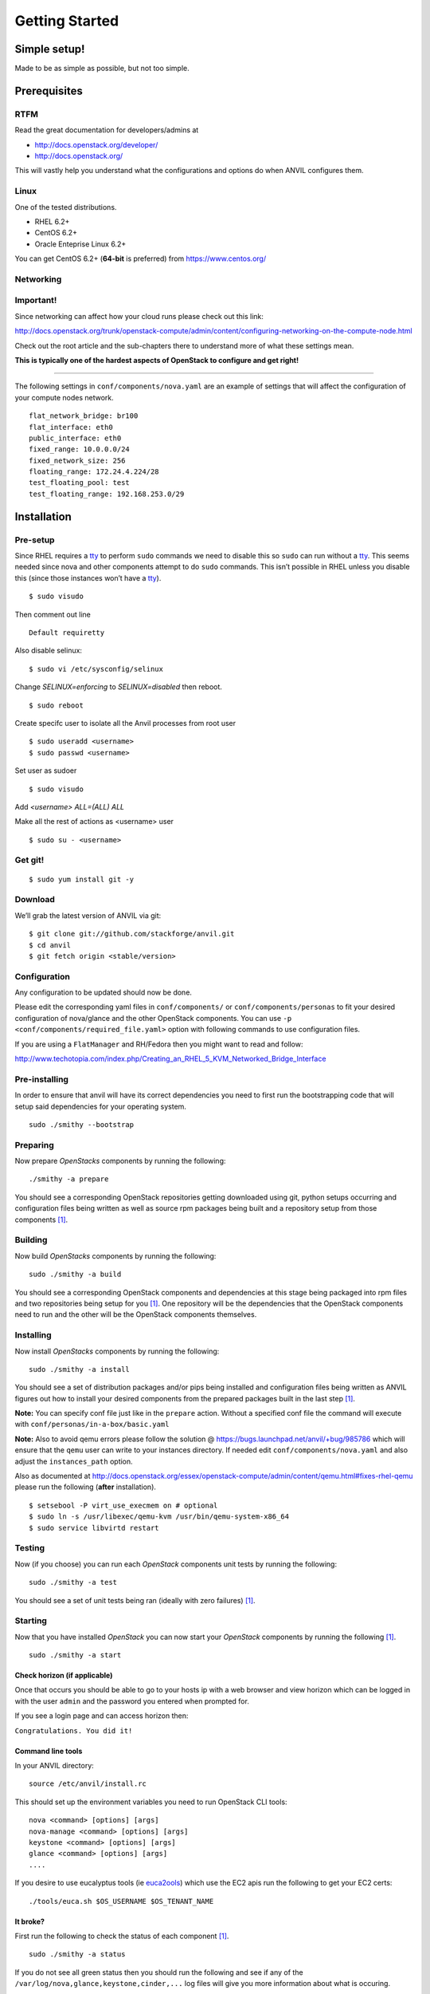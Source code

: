 .. _getting-started:

===============
Getting Started
===============


Simple setup!
=============

Made to be as simple as possible, but not too simple.

Prerequisites
=============

RTFM
----

Read the great documentation for developers/admins at

- http://docs.openstack.org/developer/
- http://docs.openstack.org/

This will vastly help you understand what the
configurations and options do when ANVIL configures them.

Linux
-----

One of the tested distributions.

- RHEL 6.2+
- CentOS 6.2+
- Oracle Enteprise Linux 6.2+

You can get CentOS 6.2+ (**64-bit** is preferred) from https://www.centos.org/

Networking
----------

**Important!**
--------------

Since networking can affect how your cloud runs please check out this link:

http://docs.openstack.org/trunk/openstack-compute/admin/content/configuring-networking-on-the-compute-node.html

Check out the root article and the sub-chapters there to understand more
of what these settings mean.

**This is typically one of the hardest aspects of OpenStack to configure and get right!**

--------------

The following settings in ``conf/components/nova.yaml``  are an example of settings that will
affect the configuration of your compute nodes network.

::

     flat_network_bridge: br100
     flat_interface: eth0
     public_interface: eth0
     fixed_range: 10.0.0.0/24
     fixed_network_size: 256
     floating_range: 172.24.4.224/28
     test_floating_pool: test
     test_floating_range: 192.168.253.0/29


Installation
============

Pre-setup
---------

Since RHEL requires a `tty`_ to perform ``sudo`` commands we need
to disable this so ``sudo`` can run without a `tty`_. This seems needed
since nova and other components attempt to do ``sudo`` commands. This
isn’t possible in RHEL unless you disable this (since those
instances won’t have a `tty`_).

::

    $ sudo visudo

Then comment out line

::

    Default requiretty

Also disable selinux:

::

     $ sudo vi /etc/sysconfig/selinux

Change `SELINUX=enforcing` to `SELINUX=disabled` then reboot.

::

     $ sudo reboot

Create specifc user to isolate all the Anvil processes from root user

::

    $ sudo useradd <username>
    $ sudo passwd <username>

Set user as sudoer

::

    $ sudo visudo

Add `<username>     ALL=(ALL)       ALL`

Make all the rest of actions as <username> user

::

    $ sudo su - <username>

Get git!
--------

::

    $ sudo yum install git -y


Download
--------

We’ll grab the latest version of ANVIL via git:

::

    $ git clone git://github.com/stackforge/anvil.git
    $ cd anvil
    $ git fetch origin <stable/version>


Configuration
-------------

Any configuration to be updated should now be done.

Please edit the corresponding yaml files in ``conf/components/`` or ``conf/components/personas``
to fit your desired configuration of nova/glance and the other OpenStack components.
You can use ``-p <conf/components/required_file.yaml>`` option with following commands
to use configuration files.

If you are using a ``FlatManager`` and RH/Fedora then you might want to read and follow:

http://www.techotopia.com/index.php/Creating_an_RHEL_5_KVM_Networked_Bridge_Interface


Pre-installing
--------------

In order to ensure that anvil will have its correct dependencies you need to first run the
bootstrapping code that will setup said dependencies for your operating system.

::

    sudo ./smithy --bootstrap

Preparing
---------

Now prepare *OpenStacks* components by running the following:

::

    ./smithy -a prepare

You should see a corresponding OpenStack repositories getting downloaded using
git, python setups occurring and configuration files being written as well as
source rpm packages being built and a repository setup from those components [#verbose]_.

Building
--------

Now build *OpenStacks* components by running the following:

::

    sudo ./smithy -a build

You should see a corresponding OpenStack components and dependencies at this
stage being packaged into rpm files and two repositories being setup for you [#verbose]_.
One repository will be the dependencies that the OpenStack components need to run and the
other will be the OpenStack components themselves.

Installing
----------

Now install *OpenStacks* components by running the following:

::

    sudo ./smithy -a install

You should see a set of distribution packages and/or pips being
installed and configuration files being written as ANVIL figures out how to
install your desired components from the prepared packages built in the last
step [#verbose]_.

**Note:** You can specify conf file just like in the ``prepare`` action.
Without a specified conf file the command will execute with ``conf/personas/in-a-box/basic.yaml``

**Note:** Also to avoid qemu errors please follow the solution @ https://bugs.launchpad.net/anvil/+bug/985786
which will ensure that the ``qemu`` user can write to your instances directory. If needed edit ``conf/components/nova.yaml``
and also adjust the ``instances_path`` option.

Also as documented at http://docs.openstack.org/essex/openstack-compute/admin/content/qemu.html#fixes-rhel-qemu
please run the following (**after** installation).

::

    $ setsebool -P virt_use_execmem on # optional
    $ sudo ln -s /usr/libexec/qemu-kvm /usr/bin/qemu-system-x86_64
    $ sudo service libvirtd restart


Testing
----------

Now (if you choose) you can run each *OpenStack* components unit tests by running the following:

::

    sudo ./smithy -a test

You should see a set of unit tests being ran (ideally with zero failures) [#verbose]_.

Starting
--------

Now that you have installed *OpenStack* you can now start your
*OpenStack* components by running the following [#verbose]_.

::

    sudo ./smithy -a start


Check horizon (if applicable)
~~~~~~~~~~~~~~~~~~~~~~~~~~~~~

Once that occurs you should be able to go to your hosts ip with a web
browser and view horizon which can be logged in with the user ``admin``
and the password you entered when prompted for.

If you see a login page and can access horizon then:

``Congratulations. You did it!``

Command line tools
~~~~~~~~~~~~~~~~~~

In your ANVIL directory:

::

    source /etc/anvil/install.rc

This should set up the environment variables you need to run OpenStack
CLI tools:

::

    nova <command> [options] [args]
    nova-manage <command> [options] [args]
    keystone <command> [options] [args]
    glance <command> [options] [args]
    ....

If you desire to use eucalyptus tools (ie `euca2ools`_) which use the
EC2 apis run the following to get your EC2 certs:

::

    ./tools/euca.sh $OS_USERNAME $OS_TENANT_NAME

It broke?
~~~~~~~~~

First run the following to check the status of each component [#verbose]_.

::

    sudo ./smithy -a status

If you do not see all green status then you should run the following and see
if any of the ``/var/log/nova,glance,keystone,cinder,...`` log files will give you more information
about what is occuring.

::

    sudo ./smithy -a status --show
    
This will dump out those files (truncated to not be to verbose) so that anything
peculaliar can be seen. If nothing can be then go to the installation directory (typically ``~/openstack``)
and check the ``traces`` directory of each component and check if anything looks fishy.

Stopping
--------

Once you have started *OpenStack* services you can stop them by running
the following:

::

    sudo ./smithy -a stop

You should see a set of stop actions happening [#verbose]_. This
ensures the above a daemon that was started is now killed. 

**Note:** A good way to check if it killed everything correctly is to run the following.

::

    sudo ps -elf | grep python
    sudo ps -elf | grep apache

There should be no entries like ``nova``, ``glance``, ``apache``,
``httpd``. If there are then the stop may have not occurred correctly.
If this is the case run again with a ``-v`` or a ``-vv`` or check the
``/var/log/nova,glance,keystone,cinder,...`` files for any useful information on what
is happening.

Uninstalling
------------

Once you have installed and stopped *OpenStack* services you
can uninstall them by running the following:

::

    sudo ./smithy -a uninstall

You should see a set of packages being removed [#verbose]_.

Purging
-------

Once you have uninstalled *OpenStack* services you
can purge the whole anvil installation by running the following:

::

    sudo ./smithy -a purge

You should see a set of packages, configuration and directories, being
removed [#verbose]_. On completion the directory specified at
~/openstack should be empty.

Issues
======

Please report issues/bugs to https://launchpad.net/anvil. Much appreciated!

.. _euca2ools: http://open.eucalyptus.com/wiki/Euca2oolsGuide
.. _PID: http://en.wikipedia.org/wiki/Process_identifier
.. _tty: http://linux.die.net/man/4/tty
.. _apache: https://httpd.apache.org/
.. [#verbose] If you desire more informational output add a ``-v`` or a ``-vv`` to the command.
